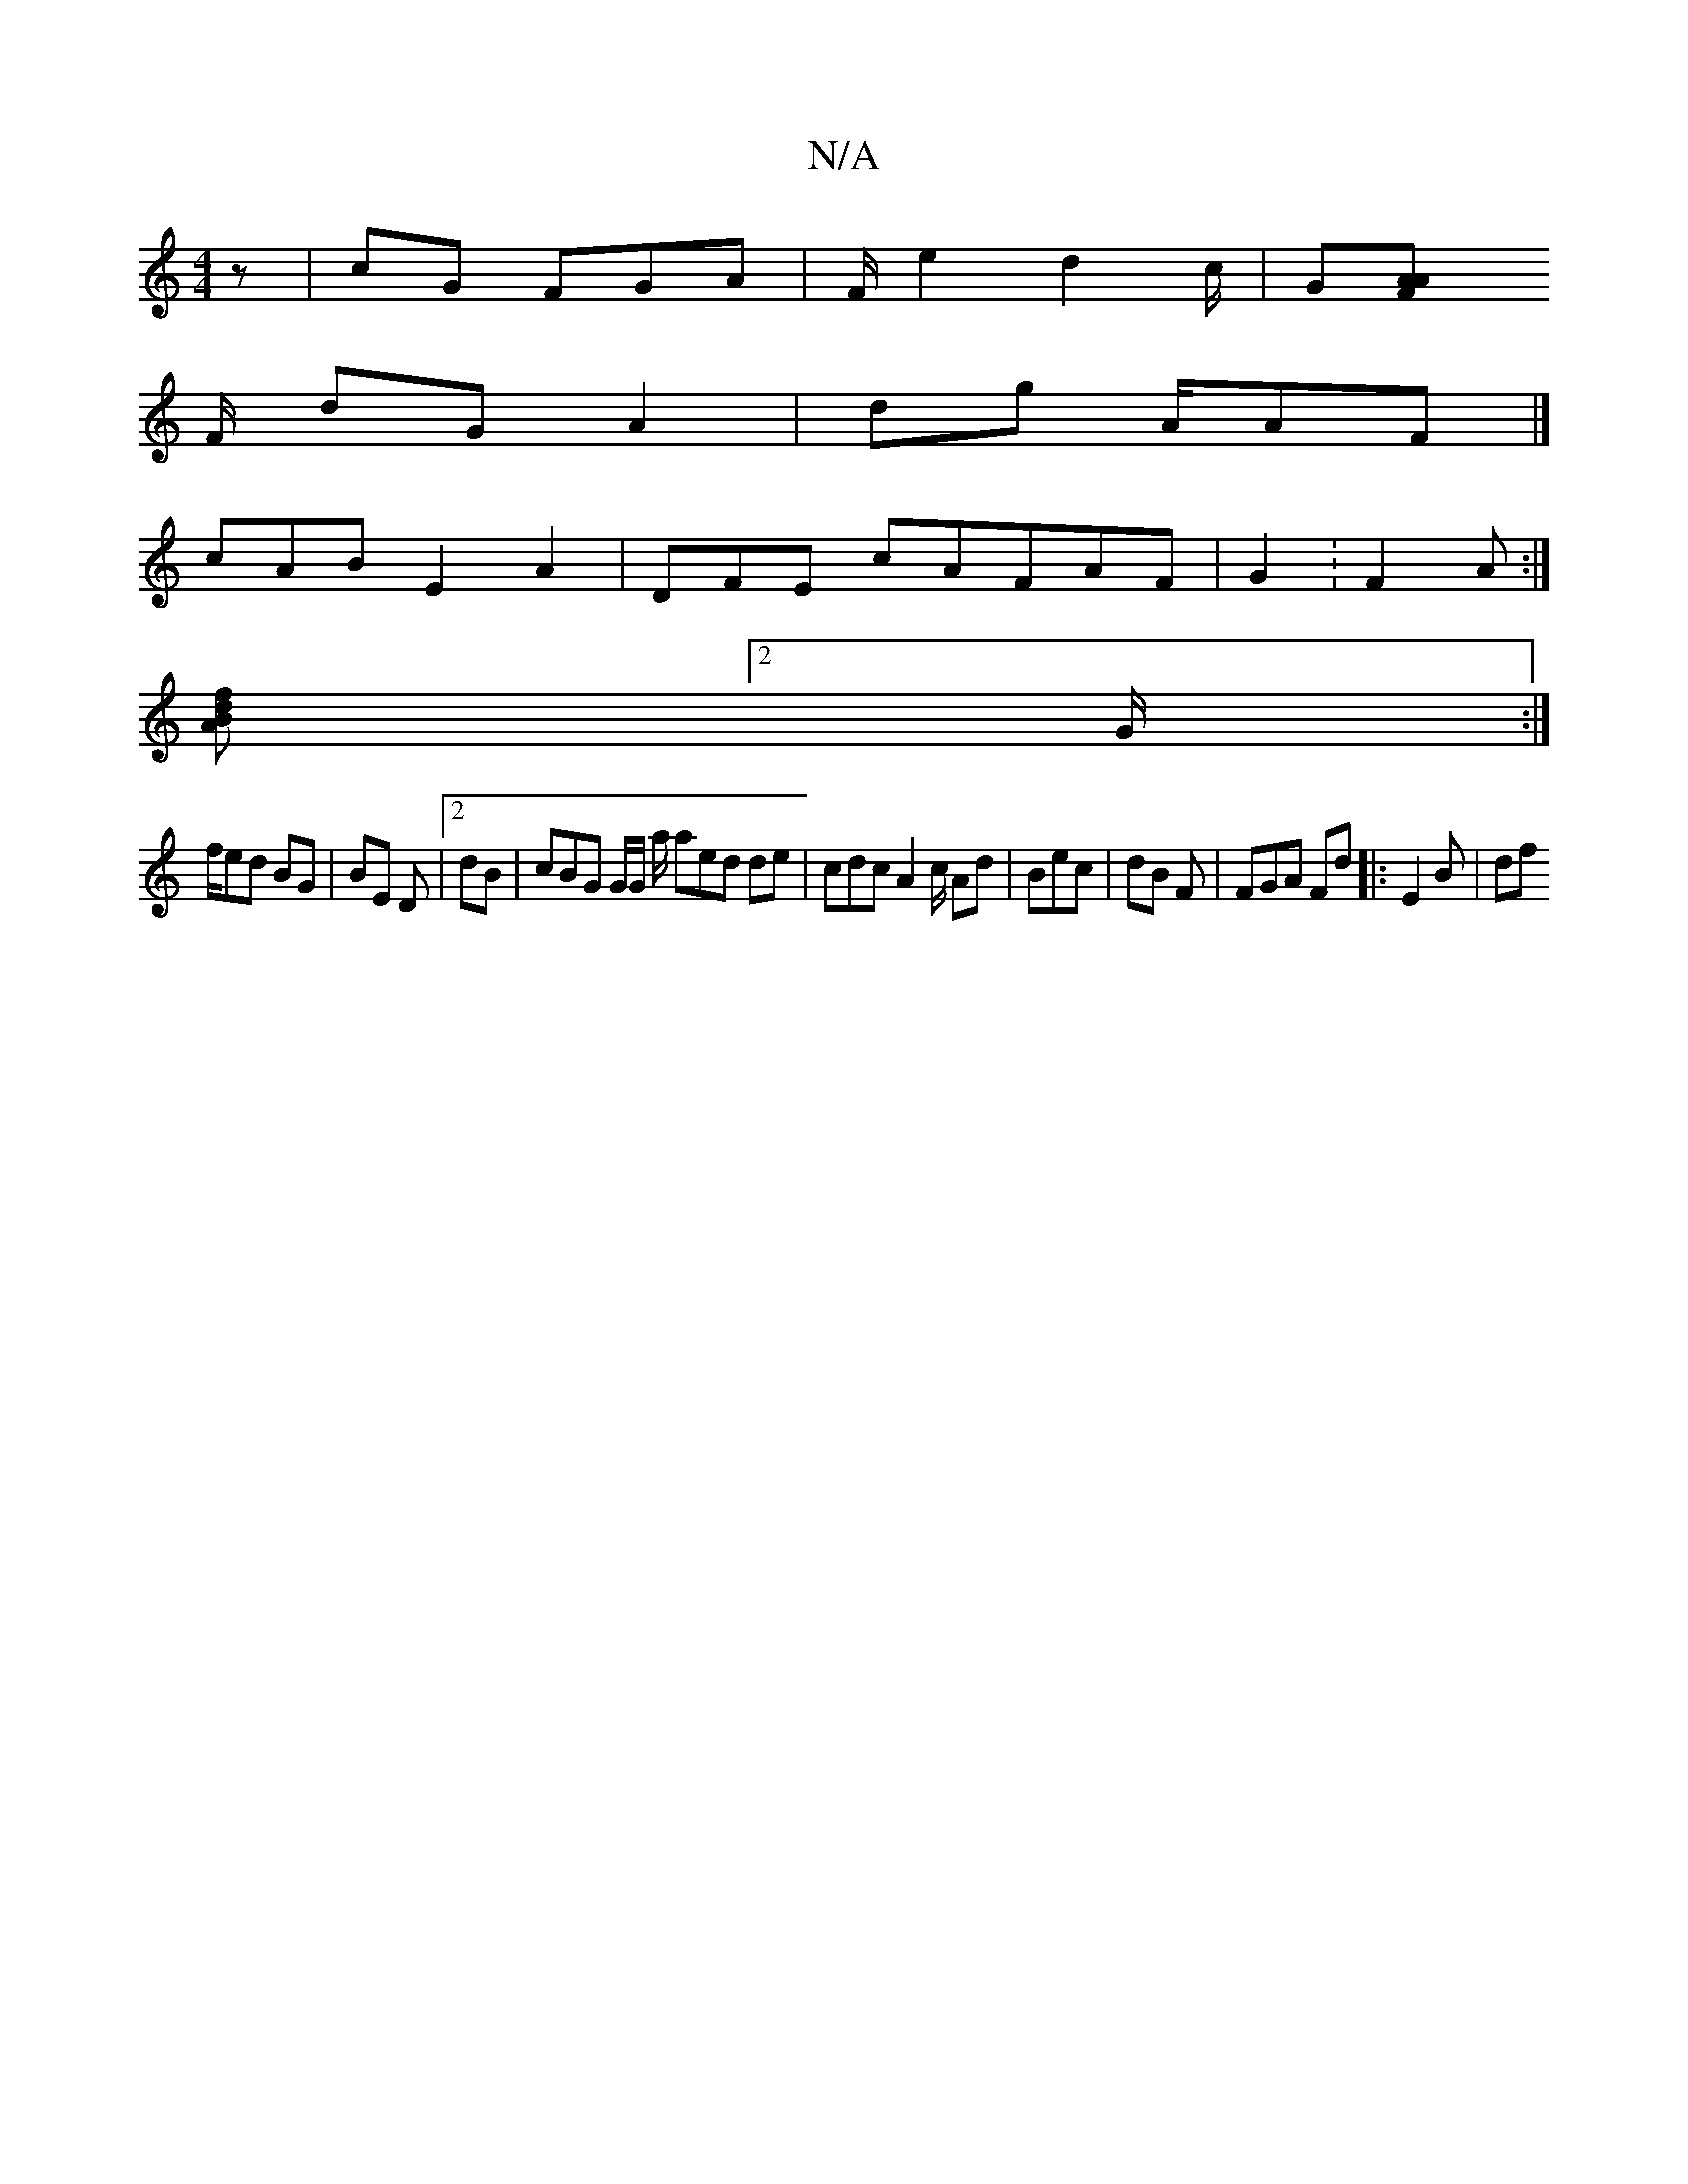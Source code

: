 X:1
T:N/A
M:4/4
R:N/A
K:Cmajor
z | cG FGA | F/e2 d2c/|G[A2 AF |
F/ dG A2 | dg A/AF |]
cAB E2 A2 | DFE cAFAF | G2 :F2 A :|
[f>A Bd:|
[2 G/ :|
f/2ed BG|BE D |2 dB | cBG G/G/ a/ aed de | cdc A2c/ Ad | Bec | dB F | FGA Fd |: E2 B | df 